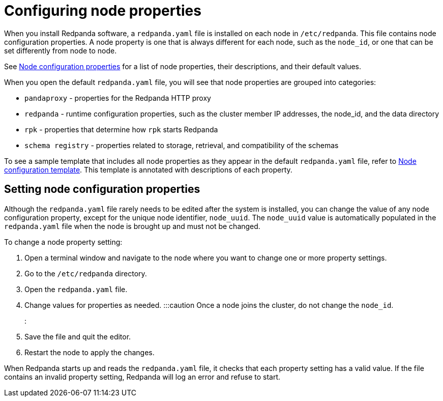 = Configuring node properties
:description: Node configuration properties using redpanda.yaml file.

When you install Redpanda software, a `redpanda.yaml` file is installed on each node in `/etc/redpanda`. This file contains node configuration properties. A node property is one that is always different for each node, such as the `node_id`, or one that can be set differently from node to node.

See xref:reference:node-properties.adoc[Node configuration properties] for a list of node properties, their descriptions, and their default values.

When you open the default `redpanda.yaml` file, you will see that node properties are grouped into categories:

* `pandaproxy` - properties for the Redpanda HTTP proxy
* `redpanda` - runtime configuration properties, such as the cluster member IP addresses, the node_id, and the data directory
* `rpk` - properties that determine how `rpk` starts Redpanda
* `schema registry` - properties related to storage, retrieval, and compatibility of the schemas

To see a sample template that includes all node properties as they appear in the default `redpanda.yaml` file, refer to xref:reference:node-configuration-sample.adoc[Node configuration template]. This template is annotated with descriptions of each property.

== Setting node configuration properties

Although the `redpanda.yaml` file rarely needs to be edited after the system is installed, you can change the value of any node configuration property, except for the unique node identifier, `node_uuid`. The `node_uuid` value is automatically populated in the `redpanda.yaml` file when the node is brought up and must not be changed.

To change a node property setting:

. Open a terminal window and navigate to the node where you want to change one or more property settings.
. Go to the `/etc/redpanda` directory.
. Open the `redpanda.yaml` file.
. Change values for properties as needed.
 :::caution
 Once a node joins the cluster, do not change the `node_id`.
 :::
. Save the file and quit the editor.
. Restart the node to apply the changes.

When Redpanda starts up and reads the `redpanda.yaml` file, it checks that each property setting has a valid value. If the file contains an invalid property setting, Redpanda will log an error and refuse to start.
